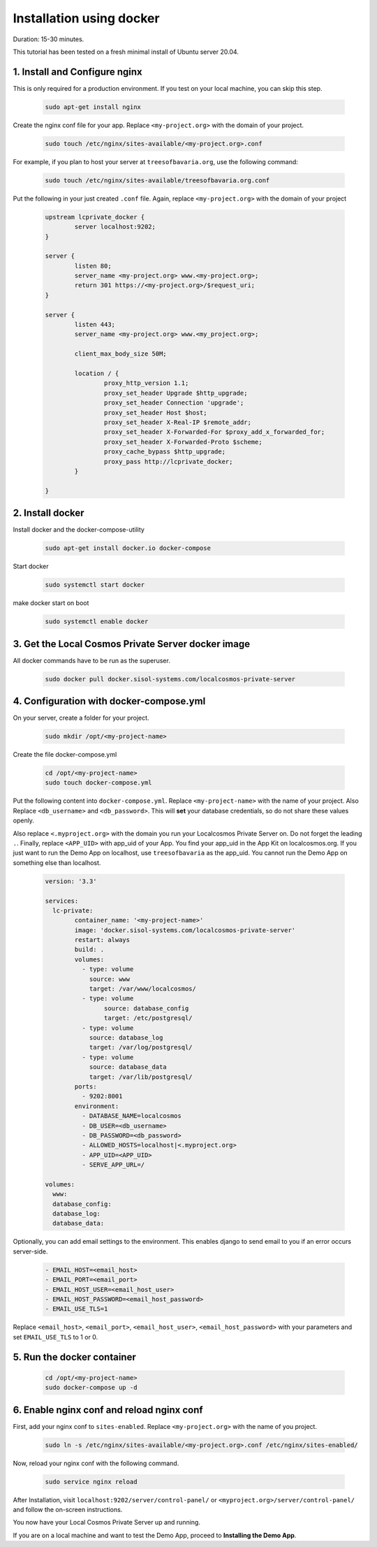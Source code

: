 Installation using docker
=========================

Duration: 15-30 minutes.

This tutorial has been tested on a fresh minimal install of Ubuntu server 20.04.


1. Install and Configure nginx
------------------------------
This is only required for a production environment. If you test on your local machine, you can skip this step.

	.. code-block:: bash

		sudo apt-get install nginx


Create the nginx conf file for your app. Replace ``<my-project.org>`` with the domain of your project.

	.. code-block:: bash
		
		sudo touch /etc/nginx/sites-available/<my-project.org>.conf
		
		
For example, if you plan to host your server at ``treesofbavaria.org``, use the following command:

	.. code-block:: bash
		
		sudo touch /etc/nginx/sites-available/treesofbavaria.org.conf
		

Put the following in your just created ``.conf`` file. Again, replace ``<my-project.org>`` with the domain of your project

	.. code-block:: bash

		upstream lcprivate_docker {
			server localhost:9202;
		}

		server {
			listen 80;
			server_name <my-project.org> www.<my-project.org>;
			return 301 https://<my-project.org>/$request_uri;
		}

		server {
			listen 443;
			server_name <my-project.org> www.<my_project.org>;

			client_max_body_size 50M;

			location / {
				proxy_http_version 1.1;
				proxy_set_header Upgrade $http_upgrade;
				proxy_set_header Connection 'upgrade';
				proxy_set_header Host $host;
				proxy_set_header X-Real-IP $remote_addr;
				proxy_set_header X-Forwarded-For $proxy_add_x_forwarded_for;
				proxy_set_header X-Forwarded-Proto $scheme;
				proxy_cache_bypass $http_upgrade;
				proxy_pass http://lcprivate_docker;
			}

		}



2. Install docker
-----------------

Install docker and the docker-compose-utility

	.. code-block:: bash

		sudo apt-get install docker.io docker-compose


Start docker

	.. code-block:: bash

		sudo systemctl start docker


make docker start on boot

	.. code-block:: bash

		sudo systemctl enable docker


3. Get the Local Cosmos Private Server docker image
---------------------------------------------------

All docker commands have to be run as the superuser.

	.. code-block:: bash

		sudo docker pull docker.sisol-systems.com/localcosmos-private-server


4. Configuration with docker-compose.yml
----------------------------------------
On your server, create a folder for your project.

	.. code-block:: bash

		sudo mkdir /opt/<my-project-name>


Create the file docker-compose.yml

	.. code-block:: bash

		cd /opt/<my-project-name>
		sudo touch docker-compose.yml


Put the following content into ``docker-compose.yml``. Replace ``<my-project-name>`` with the name of your project. Also Replace ``<db_username>`` and ``<db_password>``. This will **set** your database credentials, so do not share these values openly.

Also replace ``<.myproject.org>`` with the domain you run your Localcosmos Private Server on. Do not forget the leading ``.``. Finally, replace ``<APP_UID>`` with app_uid of your App. You find your app_uid in the App Kit on localcosmos.org. If you just want to run the Demo App on localhost, use ``treesofbavaria`` as the app_uid. You cannot run the Demo App on something else than localhost.

	.. code-block:: bash

		version: '3.3'

		services:
		  lc-private:
			container_name: '<my-project-name>'
			image: 'docker.sisol-systems.com/localcosmos-private-server' 
			restart: always
			build: .
			volumes:
			  - type: volume
			    source: www
			    target: /var/www/localcosmos/
			  - type: volume
				source: database_config
				target: /etc/postgresql/
			  - type: volume
			    source: database_log
			    target: /var/log/postgresql/
			  - type: volume
			    source: database_data
			    target: /var/lib/postgresql/
			ports:
			  - 9202:8001
			environment:
			  - DATABASE_NAME=localcosmos
			  - DB_USER=<db_username>
			  - DB_PASSWORD=<db_password>
			  - ALLOWED_HOSTS=localhost|<.myproject.org>
			  - APP_UID=<APP_UID>
			  - SERVE_APP_URL=/

		volumes:
		  www:
		  database_config:
		  database_log:
		  database_data:


Optionally, you can add email settings to the environment. This enables django to send email to you if an error occurs server-side.

	.. code-block:: bash

		  - EMAIL_HOST=<email_host>
		  - EMAIL_PORT=<email_port>
		  - EMAIL_HOST_USER=<email_host_user>
		  - EMAIL_HOST_PASSWORD=<email_host_password>
		  - EMAIL_USE_TLS=1


Replace ``<email_host>``, ``<email_port>``, ``<email_host_user>``, ``<email_host_password>`` with your parameters and set ``EMAIL_USE_TLS`` to 1 or 0.


5. Run the docker container
---------------------------

	.. code-block:: bash

		cd /opt/<my-project-name>
		sudo docker-compose up -d
		
		
6. Enable nginx conf and reload nginx conf
------------------------------------------
First, add your nginx conf to ``sites-enabled``. Replace ``<my-project.org>`` with the name of you project.

	.. code-block:: bash

		sudo ln -s /etc/nginx/sites-available/<my-project.org>.conf /etc/nginx/sites-enabled/
		

Now, reload your nginx conf with the following command.

	.. code-block:: bash

		sudo service nginx reload


After Installation, visit ``localhost:9202/server/control-panel/`` or ``<myproject.org>/server/control-panel/`` and follow the on-screen instructions.

You now have your Local Cosmos Private Server up and running.

If you are on a local machine and want to test the Demo App, proceed to **Installing the Demo App**.

